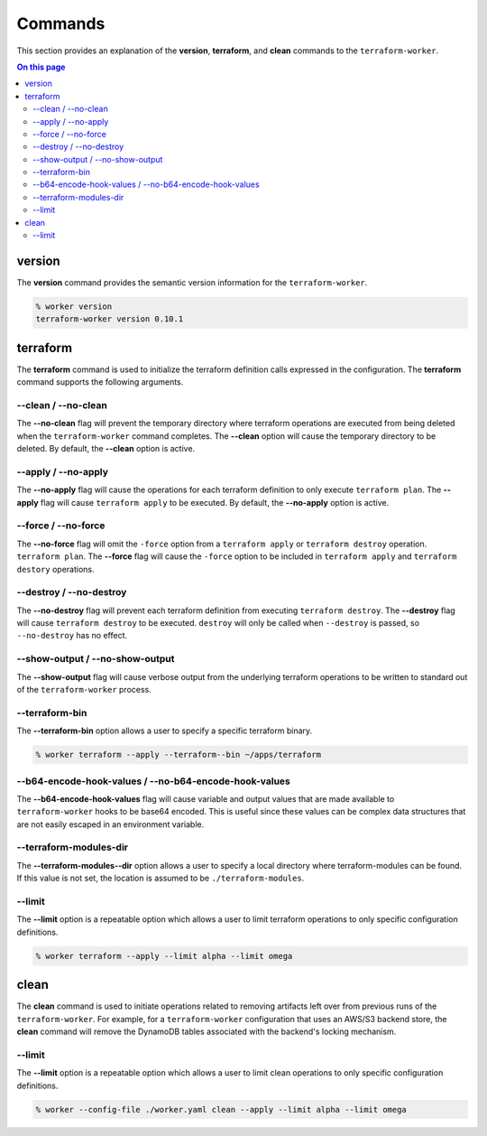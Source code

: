 Commands
========

This section provides an explanation of the **version**, **terraform**, and **clean** commands
to the ``terraform-worker``.

.. contents:: On this page
   :depth: 3

version
-------

.. index::
   pair: commands; version

The **version** command provides the semantic version information for the ``terraform-worker``.

.. code-block:: bash

   % worker version
   terraform-worker version 0.10.1

terraform
---------

.. index::
   pair: commands; terraform

The **terraform** command is used to initialize the terraform definition calls expressed in the
configuration.  The **terraform** command supports the following arguments.

\-\-clean / \-\-no-clean
++++++++++++++++++++++++

.. index::
   triple: terraform; options; --no-clean
.. index::
   triple: terraform; options; --clean

The **--no-clean** flag will prevent the temporary directory where terraform operations are executed
from being deleted when the ``terraform-worker`` command completes.  The **--clean** option will cause
the temporary directory to be deleted.  By default, the **--clean** option is active.

\-\-apply / \-\-no-apply
++++++++++++++++++++++++

.. index::
   triple: terraform; options; --no-apply
.. index::
   triple: terraform; options; --apply

The **--no-apply** flag will cause the operations for each terraform definition to only execute
``terraform plan``.  The **--apply** flag will cause ``terraform apply`` to be executed.  By default,
the **--no-apply** option is active.

\-\-force / \-\-no-force
++++++++++++++++++++++++

.. index::
   triple: terraform; options; --no-force
.. index::
   triple: terraform; options; --force

The **--no-force** flag will omit the ``-force`` option from a ``terraform apply`` or ``terraform destroy`` operation.
``terraform plan``.  The **--force** flag will cause the ``-force`` option to be included in ``terraform apply`` and 
``terraform destory`` operations.

\-\-destroy / \-\-no-destroy
++++++++++++++++++++++++++++

.. index::
   triple: terraform command; options; --no-destroy
.. index::
   triple: terraform command; options; --destroy

The **--no-destroy** flag will prevent each terraform definition from executing ``terraform destroy``.  The **--destroy**
flag will cause ``terraform destroy`` to be executed. ``destroy`` will only be called when ``--destroy`` is passed, so
``--no-destroy`` has no effect.

\-\-show-output / \-\-no-show-output
++++++++++++++++++++++++++++++++++++

.. index::
   triple: terraform command; options; --no-show-output
.. index::
   triple: terraform command; options; --show-output

The **--show-output** flag will cause verbose output from the underlying terraform operations to be written to standard out
of the ``terraform-worker`` process.

\-\-terraform-bin
+++++++++++++++++

.. index::
   triple: terraform command; options; --terraform-bin

The **--terraform-bin** option allows a user to specify a specific terraform binary.

.. code-block:: bash

   % worker terraform --apply --terraform--bin ~/apps/terraform

.. _base-64-option:

\-\-b64-encode-hook-values / \-\-no-b64-encode-hook-values
++++++++++++++++++++++++++++++++++++++++++++++++++++++++++

.. index::
   triple: terraform command; options; --no-b64-encode-hook-values
.. index::
   triple: terraform command; options; --b64-encode-hook-values

The **--b64-encode-hook-values** flag will cause variable and output values that are made available to ``terraform-worker``
hooks to be base64 encoded.  This is useful since these values can be complex data structures that are not easily escaped
in an environment variable.

.. seealso::
   :doc:`./hooks`

\-\-terraform-modules-dir
+++++++++++++++++++++++++

.. index::
   triple: terraform command; options; --terraform-modules-dir

The **--terraform-modules--dir** option allows a user to specify a local directory where terraform-modules can be found.
If this value is not set, the location is assumed to be ``./terraform-modules``.

.. seealso::
   :ref:`terraform-modules`

\-\-limit
+++++++++

.. index::
   triple: terraform command; options; --limit

The **--limit** option is a repeatable option which allows a user to limit terraform operations to only specific
configuration definitions.

.. code-block:: bash

   % worker terraform --apply --limit alpha --limit omega

clean
-----

.. index::
   pair: commands; clean

The **clean** command is used to initiate operations related to removing artifacts left over
from previous runs of the ``terraform-worker``.  For example, for a ``terraform-worker`` configuration
that uses an AWS/S3 backend store, the **clean** command will remove the DynamoDB tables associated
with the backend's locking mechanism.

\-\-limit
+++++++++

.. index::
   triple: --config-file ./worker.yaml clean command; options; --limit

The **--limit** option is a repeatable option which allows a user to limit clean operations to only specific
configuration definitions.

.. code-block:: bash

   % worker --config-file ./worker.yaml clean --apply --limit alpha --limit omega

